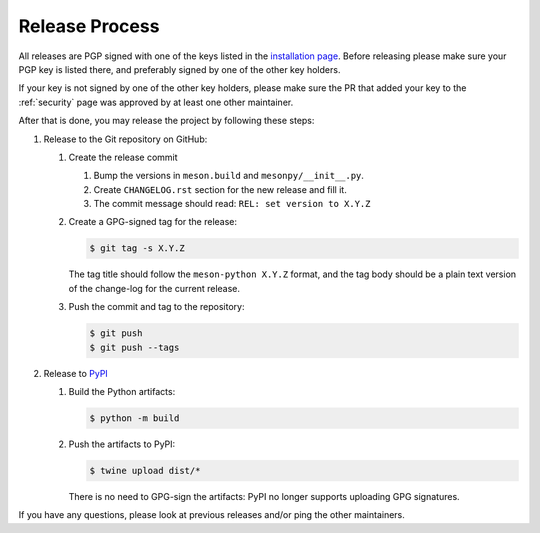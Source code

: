.. SPDX-FileCopyrightText: 2023 The meson-python developers
..
.. SPDX-License-Identifier: MIT


.. _contributing-release-process:

***************
Release Process
***************

All releases are PGP signed with one of the keys listed in the
`installation page`_. Before releasing please make sure your PGP key is listed
there, and preferably signed by one of the other key holders.

If your key is not signed by one of the other key holders, please make sure the
PR that added your key to the :ref:`security` page was approved by at least one
other maintainer.

After that is done, you may release the project by following these steps:

#. Release to the Git repository on GitHub:

   #. Create the release commit

      #. Bump the versions in ``meson.build`` and ``mesonpy/__init__.py``.
      #. Create ``CHANGELOG.rst`` section for the new release and fill it.
      #. The commit message should read: ``REL: set version to X.Y.Z``

   #. Create a GPG-signed tag for the release:

      .. code-block:: console

         $ git tag -s X.Y.Z

      The tag title should follow the ``meson-python X.Y.Z`` format, and the
      tag body should be a plain text version of the change-log for the current
      release.

   #. Push the commit and tag to the repository:

      .. code-block:: console

         $ git push
         $ git push --tags

#. Release to `PyPI <https://pypi.org/project/meson-python/>`_

   #. Build the Python artifacts:

      .. code-block:: console

         $ python -m build

   #. Push the artifacts to PyPI:

      .. code-block:: console

         $ twine upload dist/*

      There is no need to GPG-sign the artifacts: PyPI no longer
      supports uploading GPG signatures.

If you have any questions, please look at previous releases and/or ping the
other maintainers.


.. _installation page: installation
